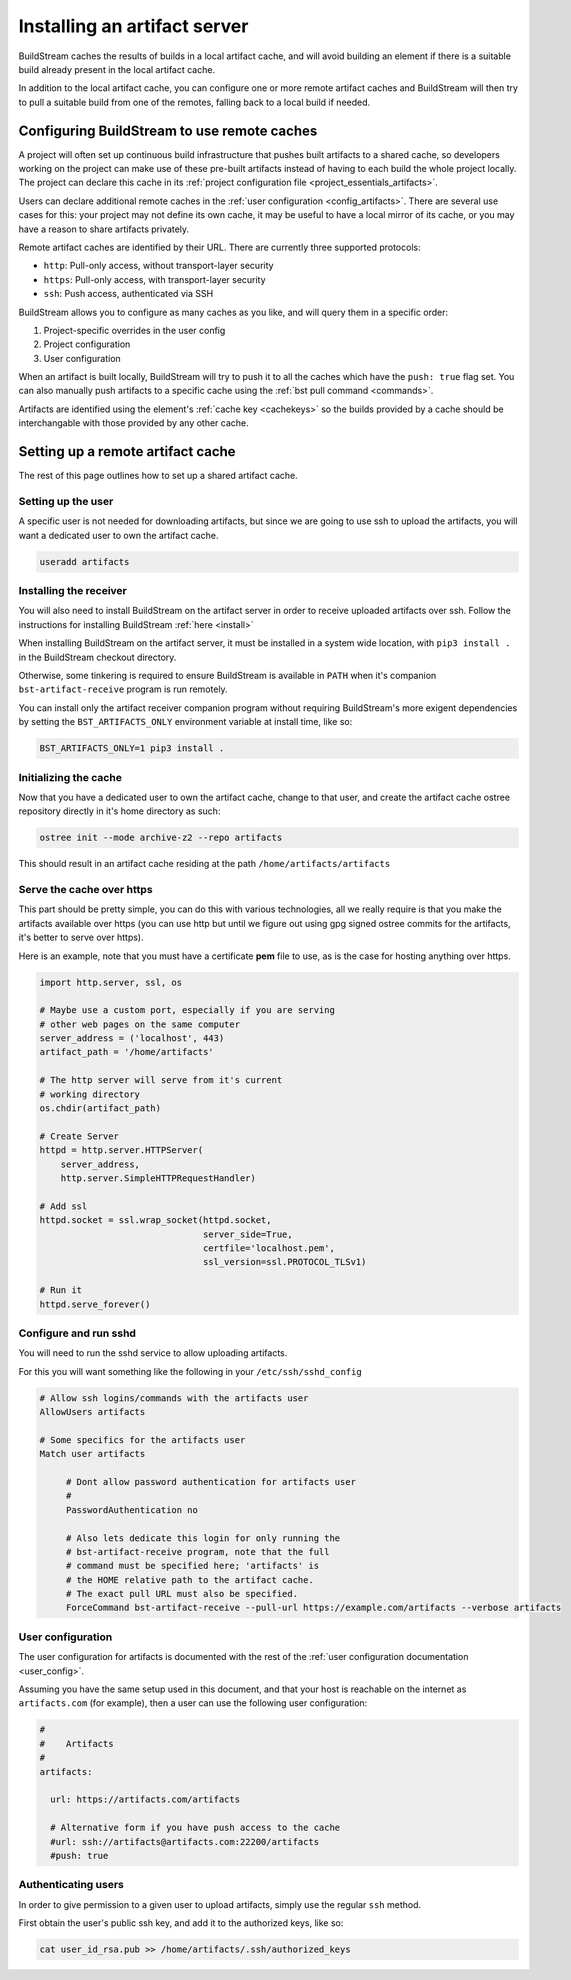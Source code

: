 

.. _artifacts:

Installing an artifact server
=============================
BuildStream caches the results of builds in a local artifact cache, and will
avoid building an element if there is a suitable build already present in the
local artifact cache.

In addition to the local artifact cache, you can configure one or more remote
artifact caches and BuildStream will then try to pull a suitable build from one
of the remotes, falling back to a local build if needed.

Configuring BuildStream to use remote caches
--------------------------------------------
A project will often set up continuous build infrastructure that pushes
built artifacts to a shared cache, so developers working on the project can
make use of these pre-built artifacts instead of having to each build the whole
project locally. The project can declare this cache in its
:ref:`project configuration file <project_essentials_artifacts>`.

Users can declare additional remote caches in the :ref:`user configuration
<config_artifacts>`. There are several use cases for this: your project may not
define its own cache, it may be useful to have a local mirror of its cache, or
you may have a reason to share artifacts privately.

Remote artifact caches are identified by their URL. There are currently three
supported protocols:

* ``http``: Pull-only access, without transport-layer security
* ``https``: Pull-only access, with transport-layer security
* ``ssh``: Push access, authenticated via SSH

BuildStream allows you to configure as many caches as you like, and will query
them in a specific order:

1. Project-specific overrides in the user config
2. Project configuration
3. User configuration

When an artifact is built locally, BuildStream will try to push it to all the
caches which have the ``push: true`` flag set. You can also manually push
artifacts to a specific cache using the :ref:`bst pull command <commands>`.

Artifacts are identified using the element's :ref:`cache key <cachekeys>` so
the builds provided by a cache should be interchangable with those provided
by any other cache.


Setting up a remote artifact cache
----------------------------------
The rest of this page outlines how to set up a shared artifact cache.

Setting up the user
~~~~~~~~~~~~~~~~~~~
A specific user is not needed for downloading artifacts, but since we
are going to use ssh to upload the artifacts, you will want a dedicated
user to own the artifact cache.

.. code:: bash

   useradd artifacts


Installing the receiver
~~~~~~~~~~~~~~~~~~~~~~~
You will also need to install BuildStream on the artifact server in order
to receive uploaded artifacts over ssh. Follow the instructions for installing
BuildStream :ref:`here <install>`

When installing BuildStream on the artifact server, it must be installed
in a system wide location, with ``pip3 install .`` in the BuildStream
checkout directory.

Otherwise, some tinkering is required to ensure BuildStream is available
in ``PATH`` when it's companion ``bst-artifact-receive`` program is run
remotely.

You can install only the artifact receiver companion program without
requiring BuildStream's more exigent dependencies by setting the
``BST_ARTIFACTS_ONLY`` environment variable at install time, like so:

.. code::

    BST_ARTIFACTS_ONLY=1 pip3 install .


Initializing the cache
~~~~~~~~~~~~~~~~~~~~~~
Now that you have a dedicated user to own the artifact cache, change
to that user, and create the artifact cache ostree repository directly
in it's home directory as such:

.. code:: bash

   ostree init --mode archive-z2 --repo artifacts

This should result in an artifact cache residing at the path ``/home/artifacts/artifacts``


Serve the cache over https
~~~~~~~~~~~~~~~~~~~~~~~~~~
This part should be pretty simple, you can do this with various technologies, all
we really require is that you make the artifacts available over https (you can use
http but until we figure out using gpg signed ostree commits for the artifacts, it's
better to serve over https).

Here is an example, note that you must have a certificate **pem** file to use, as
is the case for hosting anything over https.

.. code:: python

   import http.server, ssl, os

   # Maybe use a custom port, especially if you are serving
   # other web pages on the same computer
   server_address = ('localhost', 443)
   artifact_path = '/home/artifacts'

   # The http server will serve from it's current
   # working directory
   os.chdir(artifact_path)

   # Create Server
   httpd = http.server.HTTPServer(
       server_address,
       http.server.SimpleHTTPRequestHandler)

   # Add ssl
   httpd.socket = ssl.wrap_socket(httpd.socket,
                                  server_side=True,
                                  certfile='localhost.pem',
                                  ssl_version=ssl.PROTOCOL_TLSv1)

   # Run it
   httpd.serve_forever()


Configure and run sshd
~~~~~~~~~~~~~~~~~~~~~~
You will need to run the sshd service to allow uploading artifacts.

For this you will want something like the following in your ``/etc/ssh/sshd_config``

.. code:: bash

   # Allow ssh logins/commands with the artifacts user
   AllowUsers artifacts

   # Some specifics for the artifacts user
   Match user artifacts

        # Dont allow password authentication for artifacts user
	#
        PasswordAuthentication no

        # Also lets dedicate this login for only running the
	# bst-artifact-receive program, note that the full
	# command must be specified here; 'artifacts' is
	# the HOME relative path to the artifact cache.
	# The exact pull URL must also be specified.
        ForceCommand bst-artifact-receive --pull-url https://example.com/artifacts --verbose artifacts


User configuration
~~~~~~~~~~~~~~~~~~
The user configuration for artifacts is documented with the rest
of the :ref:`user configuration documentation <user_config>`.

Assuming you have the same setup used in this document, and that your
host is reachable on the internet as ``artifacts.com`` (for example),
then a user can use the following user configuration:

.. code:: yaml

   #
   #    Artifacts
   #
   artifacts:

     url: https://artifacts.com/artifacts

     # Alternative form if you have push access to the cache
     #url: ssh://artifacts@artifacts.com:22200/artifacts
     #push: true


Authenticating users
~~~~~~~~~~~~~~~~~~~~
In order to give permission to a given user to upload
artifacts, simply use the regular ``ssh`` method.

First obtain the user's public ssh key, and add it
to the authorized keys, like so:

.. code:: bash

   cat user_id_rsa.pub >> /home/artifacts/.ssh/authorized_keys

